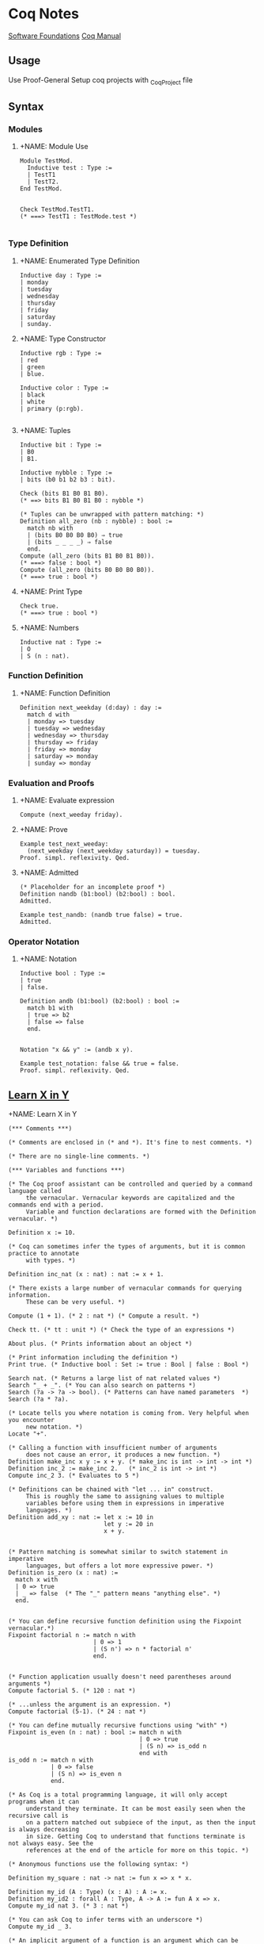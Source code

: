 * Coq Notes
[[https://softwarefoundations.cis.upenn.edu/][Software Foundations]]
[[https://coq.inria.fr/refman/proof-engine/tactics.html][Coq Manual]]

** Usage
Use Proof-General
Setup coq projects with _CoqProject file

** Syntax
*** Modules
**** +NAME: Module Use
#+begin_src coq :results value
Module TestMod.
  Inductive test : Type :=
  | TestT1
  | TestT2.
End TestMod.


Check TestMod.TestT1.
(* ===> TestT1 : TestMode.test *)

#+end_src

*** Type Definition
**** +NAME: Enumerated Type Definition
#+begin_src coq :results value
Inductive day : Type :=
| monday
| tuesday
| wednesday
| thursday
| friday
| saturday
| sunday.
#+end_src
**** +NAME: Type Constructor
#+begin_src coq :results value
Inductive rgb : Type :=
| red
| green
| blue.

Inductive color : Type :=
| black
| white
| primary (p:rgb).

#+end_src
**** +NAME: Tuples
#+begin_src coq :results value
Inductive bit : Type :=
| B0
| B1.

Inductive nybble : Type :=
| bits (b0 b1 b2 b3 : bit).

Check (bits B1 B0 B1 B0).
(* ==> bits B1 B0 B1 B0 : nybble *)

(* Tuples can be unwrapped with pattern matching: *)
Definition all_zero (nb : nybble) : bool :=
  match nb with
  | (bits B0 B0 B0 B0) ⇒ true
  | (bits _ _ _ _) ⇒ false
  end.
Compute (all_zero (bits B1 B0 B1 B0)).
(* ===> false : bool *)
Compute (all_zero (bits B0 B0 B0 B0)).
(* ===> true : bool *)
#+end_src
**** +NAME: Print Type
#+begin_src coq :results value
Check true.
(* ===> true : bool *)
#+end_src
**** +NAME: Numbers
#+begin_src coq :results value
Inductive nat : Type :=
| O
| S (n : nat).
#+end_src


*** Function Definition
**** +NAME: Function Definition
#+begin_src coq :results value
Definition next_weekday (d:day) : day :=
  match d with
  | monday => tuesday
  | tuesday => wednesday
  | wednesday => thursday
  | thursday => friday
  | friday => monday
  | saturday => monday
  | sunday => monday
#+end_src

*** Evaluation and Proofs
**** +NAME: Evaluate expression
#+begin_src coq :results value
Compute (next_weeday friday).
#+end_src
**** +NAME: Prove
#+begin_src coq :results value
Example test_next_weeday:
  (next_weekday (next_weekday saturday)) = tuesday.
Proof. simpl. reflexivity. Qed.
#+end_src
**** +NAME: Admitted
#+begin_src coq :results value
(* Placeholder for an incomplete proof *)
Definition nandb (b1:bool) (b2:bool) : bool.
Admitted.

Example test_nandb: (nandb true false) = true.
Admitted.
#+end_src

*** Operator Notation
**** +NAME: Notation
#+begin_src coq :results value
Inductive bool : Type :=
| true
| false.

Definition andb (b1:bool) (b2:bool) : bool :=
  match b1 with
  | true => b2
  | false => false
  end.


Notation "x && y" := (andb x y).

Example test_notation: false && true = false.
Proof. simpl. reflexivity. Qed.
#+end_src

    




** [[https://learnxinyminutes.com/docs/coq/][Learn X in Y]]
**** +NAME: Learn X in Y
#+begin_src coq :results value
(*** Comments ***)

(* Comments are enclosed in (* and *). It's fine to nest comments. *)

(* There are no single-line comments. *)

(*** Variables and functions ***)

(* The Coq proof assistant can be controlled and queried by a command language called
     the vernacular. Vernacular keywords are capitalized and the commands end with a period.
     Variable and function declarations are formed with the Definition vernacular. *)

Definition x := 10.

(* Coq can sometimes infer the types of arguments, but it is common practice to annotate
     with types. *)

Definition inc_nat (x : nat) : nat := x + 1.

(* There exists a large number of vernacular commands for querying information.
     These can be very useful. *)

Compute (1 + 1). (* 2 : nat *) (* Compute a result. *)

Check tt. (* tt : unit *) (* Check the type of an expressions *)

About plus. (* Prints information about an object *)

(* Print information including the definition *)
Print true. (* Inductive bool : Set := true : Bool | false : Bool *)

Search nat. (* Returns a large list of nat related values *)
Search "_ + _". (* You can also search on patterns *)
Search (?a -> ?a -> bool). (* Patterns can have named parameters  *)
Search (?a * ?a).

(* Locate tells you where notation is coming from. Very helpful when you encounter
     new notation. *)
Locate "+".

(* Calling a function with insufficient number of arguments
     does not cause an error, it produces a new function. *)
Definition make_inc x y := x + y. (* make_inc is int -> int -> int *)
Definition inc_2 := make_inc 2.   (* inc_2 is int -> int *)
Compute inc_2 3. (* Evaluates to 5 *)

(* Definitions can be chained with "let ... in" construct.
     This is roughly the same to assigning values to multiple
     variables before using them in expressions in imperative
     languages. *)
Definition add_xy : nat := let x := 10 in
                           let y := 20 in
                           x + y.


(* Pattern matching is somewhat similar to switch statement in imperative
     languages, but offers a lot more expressive power. *)
Definition is_zero (x : nat) :=
  match x with
  | 0 => true
  | _ => false  (* The "_" pattern means "anything else". *)
  end.


(* You can define recursive function definition using the Fixpoint vernacular.*)
Fixpoint factorial n := match n with
                        | 0 => 1
                        | (S n') => n * factorial n'
                        end.


(* Function application usually doesn't need parentheses around arguments *)
Compute factorial 5. (* 120 : nat *)

(* ...unless the argument is an expression. *)
Compute factorial (5-1). (* 24 : nat *)

(* You can define mutually recursive functions using "with" *)
Fixpoint is_even (n : nat) : bool := match n with
                                     | 0 => true
                                     | (S n) => is_odd n
                                     end with
is_odd n := match n with
            | 0 => false
            | (S n) => is_even n
            end.

(* As Coq is a total programming language, it will only accept programs when it can
     understand they terminate. It can be most easily seen when the recursive call is
     on a pattern matched out subpiece of the input, as then the input is always decreasing
     in size. Getting Coq to understand that functions terminate is not always easy. See the
     references at the end of the article for more on this topic. *)

(* Anonymous functions use the following syntax: *)

Definition my_square : nat -> nat := fun x => x * x.

Definition my_id (A : Type) (x : A) : A := x.
Definition my_id2 : forall A : Type, A -> A := fun A x => x.
Compute my_id nat 3. (* 3 : nat *)

(* You can ask Coq to infer terms with an underscore *)
Compute my_id _ 3.

(* An implicit argument of a function is an argument which can be inferred from contextual
     knowledge. Parameters enclosed in {} are implicit by default *)

Definition my_id3 {A : Type} (x : A) : A := x.
Compute my_id3 3. (* 3 : nat *)

(* Sometimes it may be necessary to turn this off. You can make all arguments explicit
     again with @ *)
Compute @my_id3 nat 3.

(* Or give arguments by name *)
Compute my_id3 (A:=nat) 3.

(* Coq has the ability to extract code to OCaml, Haskell, and Scheme *)
Require Extraction.
Extraction Language OCaml.
Extraction "factorial.ml" factorial.
(* The above produces a file factorial.ml and factorial.mli that holds:

  type nat =
  | O
  | S of nat

  (** val add : nat -> nat -> nat **)

  let rec add n m =
    match n with
    | O -> m
    | S p -> S (add p m)

  (** val mul : nat -> nat -> nat **)

  let rec mul n m =
    match n with
    | O -> O
    | S p -> add m (mul p m)

  (** val factorial : nat -> nat **)

  let rec factorial n = match n with
  | O -> S O
  | S n' -> mul n (factorial n')
 ,*)


(*** Notation ***)

(* Coq has a very powerful Notation system that can be used to write expressions in more
     natural forms. *)
Compute Nat.add 3 4. (* 7 : nat *)
Compute 3 + 4. (* 7 : nat *)

(* Notation is a syntactic transformation applied to the text of the program before being
     evaluated. Notation is organized into notation scopes. Using different notation scopes
     allows for a weak notion of overloading. *)

(* Imports the Zarith module containing definitions related to the integers Z *)
Require Import ZArith.

(* Notation scopes can be opened *)
Open Scope Z_scope.

(* Now numerals and addition are defined on the integers. *)
Compute 1 + 7. (* 8 : Z *)

(* Integer equality checking *)
Compute 1 =? 2. (* false : bool *)

(* Locate is useful for finding the origin and definition of notations *)
Locate "_ =? _". (* Z.eqb x y : Z_scope *)
Close Scope Z_scope.

(* We're back to nat being the default interpretation of "+" *)
Compute 1 + 7. (* 8 : nat *)

(* Scopes can also be opened inline with the shorthand % *)
Compute (3 * -7)%Z. (* -21%Z : Z *)

(* Coq declares by default the following interpretation scopes: core_scope, type_scope,
     function_scope, nat_scope, bool_scope, list_scope, int_scope, uint_scope. You may also
     want the numerical scopes Z_scope (integers) and Q_scope (fractions) held in the ZArith
     and QArith module respectively. *)

(* You can print the contents of scopes *)
Print Scope nat_scope.
(*
  Scope nat_scope
  Delimiting key is nat
  Bound to classes nat Nat.t
  "x 'mod' y" := Nat.modulo x y
  "x ^ y" := Nat.pow x y
  "x ?= y" := Nat.compare x y
  "x >= y" := ge x y
  "x > y" := gt x y
  "x =? y" := Nat.eqb x y
  "x <? y" := Nat.ltb x y
  "x <=? y" := Nat.leb x y
  "x <= y <= z" := and (le x y) (le y z)
  "x <= y < z" := and (le x y) (lt y z)
  "n <= m" := le n m
  "x < y <= z" := and (lt x y) (le y z)
  "x < y < z" := and (lt x y) (lt y z)
  "x < y" := lt x y
  "x / y" := Nat.div x y
  "x - y" := Init.Nat.sub x y
  "x + y" := Init.Nat.add x y
  "x * y" := Init.Nat.mul x y
 ,*)

(* Coq has exact fractions available as the type Q in the QArith module.
     Floating point numbers and real numbers are also available but are a more advanced
     topic, as proving properties about them is rather tricky. *)

Require Import QArith.

Open Scope Q_scope.
Compute 1. (* 1 : Q *)
Compute 2. (* 2 : nat *) (* only 1 and 0 are interpreted as fractions by Q_scope *)
Compute (2 # 3). (* The fraction 2/3 *)
Compute (1 # 3) ?= (2 # 6). (* Eq : comparison *)
Close Scope Q_scope.

Compute ( (2 # 3) / (1 # 5) )%Q. (* 10 # 3 : Q *)


(*** Common data structures ***)

(* Many common data types are included in the standard library *)

(* The unit type has exactly one value, tt *)
Check tt. (* tt : unit *)

(* The option type is useful for expressing computations that might fail *)
Compute None. (* None : option ?A *)
Check Some 3. (* Some 3 : option nat *)

(* The type sum A B allows for values of either type A or type B *)
Print sum.
Check inl 3. (* inl 3 : nat + ?B *)
Check inr true. (* inr true : ?A + bool *)
Check sum bool nat. (* (bool + nat)%type : Set *)
Check (bool + nat)%type. (* Notation for sum *)

(* Tuples are (optionally) enclosed in parentheses, items are separated
     by commas. *)
Check (1, true). (* (1, true) : nat * bool *)
Compute prod nat bool. (* (nat * bool)%type : Set *)

Definition my_fst {A B : Type} (x : A * B) : A := match x with
                                                  | (a,b) => a
                                                  end.

(* A destructuring let is available if a pattern match is irrefutable *)
Definition my_fst2 {A B : Type} (x : A * B) : A := let (a,b) := x in
                                                   a.

(*** Lists ***)

(* Lists are built by using cons and nil or by using notation available in list_scope. *)
Compute cons 1 (cons 2 (cons 3 nil)). (*  (1 :: 2 :: 3 :: nil)%list : list nat *)
Compute (1 :: 2 :: 3 :: nil)%list.

(* There is also list notation available in the ListNotations modules *)
Require Import List.
Import ListNotations.
Compute [1 ; 2 ; 3]. (* [1; 2; 3] : list nat *)


(*
  There are a large number of list manipulation functions available, including:

  • length
  • head : first element (with default)
  • tail : all but first element
  • app : appending
  • rev : reverse
  • nth : accessing n-th element (with default)
  • map : applying a function
  • flat_map : applying a function returning lists
  • fold_left : iterator (from head to tail)
  • fold_right : iterator (from tail to head)

 ,*)

Definition my_list : list nat := [47; 18; 34].

Compute List.length my_list. (* 3 : nat *)
(* All functions in coq must be total, so indexing requires a default value *)
Compute List.nth 1 my_list 0. (* 18 : nat *)
Compute List.map (fun x => x * 2) my_list. (* [94; 36; 68] : list nat *)
Compute List.filter (fun x => Nat.eqb (Nat.modulo x 2) 0) my_list. (*  [18; 34] : list nat *)
Compute (my_list ++ my_list)%list. (*  [47; 18; 34; 47; 18; 34] : list nat *)

(*** Strings ***)

Require Import Strings.String.

(* Use double quotes for string literals. *)
Compute "hi"%string.

Open Scope string_scope.

(* Strings can be concatenated with the "++" operator. *)
Compute String.append "Hello " "World". (* "Hello World" : string *)
Compute "Hello " ++ "World". (* "Hello World" : string *)

(* Strings can be compared for equality *)
Compute String.eqb "Coq is fun!" "Coq is fun!". (* true : bool *)
Compute "no" =? "way". (* false : bool *)

Close Scope string_scope.

(*** Other Modules ***)

(* Other Modules in the standard library that may be of interest:

  • Logic : Classical logic and dependent equality
  • Arith : Basic Peano arithmetic
  • PArith : Basic positive integer arithmetic
  • NArith : Basic binary natural number arithmetic
  • ZArith : Basic relative integer arithmetic
  • Numbers : Various approaches to natural, integer and cyclic numbers (currently
              axiomatically and on top of 2^31 binary words)
  • Bool : Booleans (basic functions and results)
  • Lists : Monomorphic and polymorphic lists (basic functions and results),
            Streams (infinite sequences defined with co-inductive types)
  • Sets : Sets (classical, constructive, finite, infinite, power set, etc.)
  • FSets : Specification and implementations of finite sets and finite maps
            (by lists and by AVL trees)
  • Reals : Axiomatization of real numbers (classical, basic functions, integer part,
            fractional part, limit, derivative, Cauchy series, power series and results,...)
  • Relations : Relations (definitions and basic results)
  • Sorting : Sorted list (basic definitions and heapsort correctness)
  • Strings : 8-bits characters and strings
  • Wellfounded : Well-founded relations (basic results)
 ,*)

(*** User-defined data types ***)

(* Because Coq is dependently typed, defining type aliases is no different than defining
     an alias for a value. *)

Definition my_three : nat := 3.
Definition my_nat : Type := nat.

(* More interesting types can be defined using the Inductive vernacular. Simple enumeration
     can be defined like so *)
Inductive ml := OCaml | StandardML | Coq.
Definition lang := Coq.  (* Has type "ml". *)

(* For more complicated types, you will need to specify the types of the constructors. *)

(* Type constructors don't need to be empty. *)
Inductive my_number := plus_infinity
                     | nat_value : nat -> my_number.
Compute nat_value 3. (* nat_value 3 : my_number *)


(* Record syntax is sugar for tuple-like types. It defines named accessor functions for
     the components. Record types are defined with the notation {...} *)
Record Point2d (A : Set) := mkPoint2d { x2 : A ; y2 : A }.
(* Record values are constructed with the notation {|...|} *)
Definition mypoint : Point2d nat :=  {| x2 := 2 ; y2 := 3 |}.
Compute x2 nat mypoint. (* 2 : nat *)
Compute mypoint.(x2 nat). (* 2 : nat *)

(* Types can be parameterized, like in this type for "list of lists
     of anything". 'a can be substituted with any type. *)
Definition list_of_lists a := list (list a).
Definition list_list_nat := list_of_lists nat.

(* Types can also be recursive. Like in this type analogous to
     built-in list of naturals. *)

Inductive my_nat_list := EmptyList | NatList : nat -> my_nat_list -> my_nat_list.
Compute NatList 1 EmptyList. (*  NatList 1 EmptyList : my_nat_list *)

(** Matching type constructors **)

Inductive animal := Dog : string -> animal | Cat : string -> animal.

Definition say x :=
  match x with
  | Dog x => (x ++ " says woof")%string
  | Cat x => (x ++ " says meow")%string
  end.

Compute say (Cat "Fluffy"). (* "Fluffy says meow". *)

(** Traversing data structures with pattern matching **)

(* Recursive types can be traversed with pattern matching easily.
     Let's see how we can traverse a data structure of the built-in list type.
     Even though the built-in cons ("::") looks like an infix operator,
     it's actually a type constructor and can be matched like any other. *)
Fixpoint sum_list l :=
  match l with
  | [] => 0
  | head :: tail => head + (sum_list tail)
  end.

Compute sum_list [1; 2; 3]. (* Evaluates to 6 *)


(*** A Taste of Proving ***)

(* Explaining the proof language is out of scope for this tutorial, but here is a taste to
     whet your appetite. Check the resources below for more. *)

(* A fascinating feature of dependently type based theorem provers is that the same
    primitive constructs underly the proof language as the programming features.
    For example, we can write and prove the proposition A and B implies A in raw Gallina *)

Definition my_theorem : forall A B, A /\ B -> A := fun A B ab => match ab with
                                                                 | (conj a b) => a
                                                                 end.

(* Or we can prove it using tactics. Tactics are a macro language to help build proof terms
     in a more natural style and automate away some drudgery. *)
Theorem my_theorem2 : forall A B, A /\ B -> A.
Proof.
  intros A B ab.  destruct ab as [ a b ]. apply a.
Qed.

(* We can prove easily prove simple polynomial equalities using the automated tactic ring. *)
Require Import Ring.
Require Import Arith.
Theorem simple_poly : forall (x : nat), (x + 1) * (x + 2) = x * x + 3 * x + 2.
Proof. intros. ring. Qed.

(* Here we prove the closed form for the sum of all numbers 1 to n using induction *)

Fixpoint sumn (n : nat) : nat :=
  match n with
  | 0 => 0
  | (S n') => n + (sumn n')
  end.

Theorem sum_formula : forall n, 2 * (sumn n) = (n + 1) * n.
Proof. intros n. induction n.
       - reflexivity. (* 0 = 0 base case *)
       - simpl. ring [IHn]. (* induction step *)
Qed.
   #+end_src


** Sandbox
